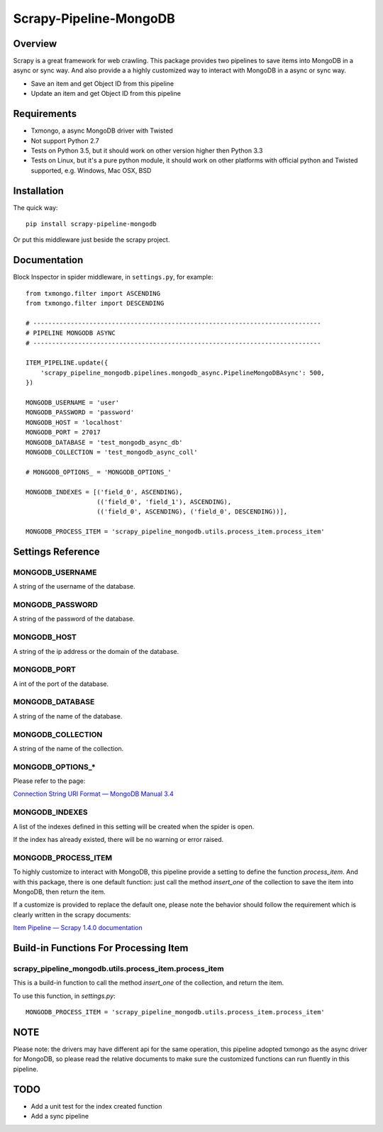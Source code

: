 =======================
Scrapy-Pipeline-MongoDB
=======================

.. image:: https://img.shields.io/pypi/v/scrapy-pipeline-mongodb.svg
   :target: https://pypi.python.org/pypi/scrapy-pipeline-mongodb
   :alt: PyPI Version

.. image:: https://img.shields.io/travis/grammy-jiang/scrapy-pipeline-mongodb/master.svg
   :target: http://travis-ci.org/grammy-jiang/scrapy-pipeline-mongodb
   :alt: Build Status

.. image:: https://img.shields.io/badge/wheel-yes-brightgreen.svg
   :target: https://pypi.python.org/pypi/scrapy-pipeline-mongodb
   :alt: Wheel Status

.. image:: https://img.shields.io/codecov/c/github/grammy-jiang/scrapy-pipeline-mongodb/master.svg
   :target: http://codecov.io/github/grammy-jiang/scrapy-pipeline-mongodb?branch=master
   :alt: Coverage report

Overview
========

Scrapy is a great framework for web crawling. This package provides two
pipelines to save items into MongoDB in a async or sync way. And also provide a
a highly customized way to interact with MongoDB in a async or sync way.

* Save an item and get Object ID from this pipeline

* Update an item and get Object ID from this pipeline

Requirements
============

* Txmongo, a async MongoDB driver with Twisted

* Not support Python 2.7

* Tests on Python 3.5, but it should work on other version higher then Python
  3.3

* Tests on Linux, but it's a pure python module, it should work on other
  platforms with official python and Twisted supported, e.g. Windows, Mac OSX,
  BSD

Installation
============

The quick way::

    pip install scrapy-pipeline-mongodb

Or put this middleware just beside the scrapy project.

Documentation
=============

Block Inspector in spider middleware, in ``settings.py``, for example::

    from txmongo.filter import ASCENDING
    from txmongo.filter import DESCENDING

    # -----------------------------------------------------------------------------
    # PIPELINE MONGODB ASYNC
    # -----------------------------------------------------------------------------

    ITEM_PIPELINE.update({
        'scrapy_pipeline_mongodb.pipelines.mongodb_async.PipelineMongoDBAsync': 500,
    })

    MONGODB_USERNAME = 'user'
    MONGODB_PASSWORD = 'password'
    MONGODB_HOST = 'localhost'
    MONGODB_PORT = 27017
    MONGODB_DATABASE = 'test_mongodb_async_db'
    MONGODB_COLLECTION = 'test_mongodb_async_coll'

    # MONGODB_OPTIONS_ = 'MONGODB_OPTIONS_'

    MONGODB_INDEXES = [('field_0', ASCENDING),
                       (('field_0', 'field_1'), ASCENDING),
                       (('field_0', ASCENDING), ('field_0', DESCENDING))],

    MONGODB_PROCESS_ITEM = 'scrapy_pipeline_mongodb.utils.process_item.process_item'


Settings Reference
==================

MONGODB_USERNAME
----------------

A string of the username of the database.

MONGODB_PASSWORD
----------------

A string of the password of the database.

MONGODB_HOST
------------

A string of the ip address or the domain of the database.

MONGODB_PORT
------------

A int of the port of the database.

MONGODB_DATABASE
----------------

A string of the name of the database.

MONGODB_COLLECTION
------------------

A string of the name of the collection.

MONGODB_OPTIONS_*
-----------------

Please refer to the page:

`Connection String URI Format — MongoDB Manual 3.4`_

.. _`Connection String URI Format — MongoDB Manual 3.4`: https://docs.mongodb.com/manual/reference/connection-string/#connections-standard-connection-string-format

MONGODB_INDEXES
---------------

A list of the indexes defined in this setting will be created when the spider is
open.

If the index has already existed, there will be no warning or error raised.

MONGODB_PROCESS_ITEM
--------------------

To highly customize to interact with MongoDB, this pipeline provide a setting to
define the function `process_item`. And with this package, there is one default
function: just call the method `insert_one` of the collection to save the item
into MongoDB, then return the item.

If a customize is provided to replace the default one, please note the behavior
should follow the requirement which is clearly written in the scrapy documents:

`Item Pipeline — Scrapy 1.4.0 documentation`_

.. _`Item Pipeline — Scrapy 1.4.0 documentation`: https://doc.scrapy.org/en/latest/topics/item-pipeline.html#writing-your-own-item-pipelin

Build-in Functions For Processing Item
======================================

scrapy_pipeline_mongodb.utils.process_item.process_item
-------------------------------------------------------

This is a build-in function to call the method `insert_one` of the collection,
and return the item.

To use this function, in `settings.py`::

    MONGODB_PROCESS_ITEM = 'scrapy_pipeline_mongodb.utils.process_item.process_item'

NOTE
====

Please note: the drivers may have different api for the same operation, this
pipeline adopted txmongo as the async driver for MongoDB, so please read the
relative documents to make sure the customized functions can run fluently in
this pipeline.

TODO
====
* Add a unit test for the index created function

* Add a sync pipeline
